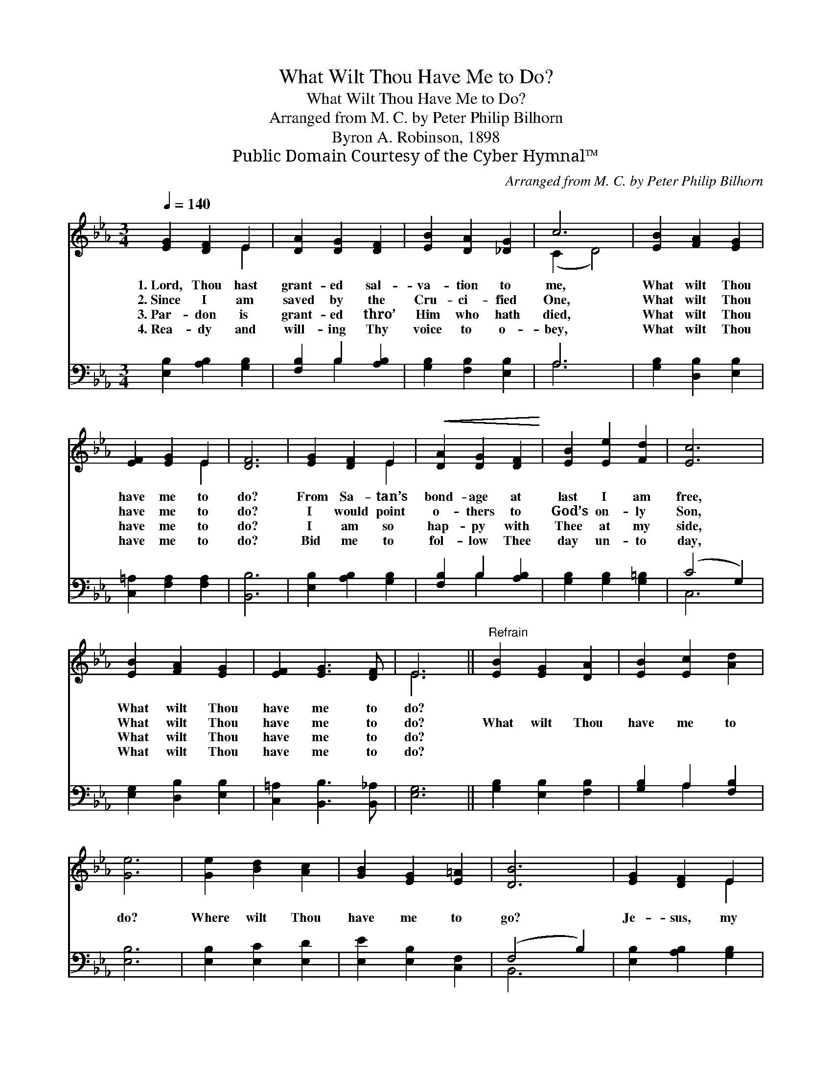 X:1
T:What Wilt Thou Have Me to Do?
T:What Wilt Thou Have Me to Do?
T:Arranged from M. C. by Peter Philip Bilhorn
T:Byron A. Robinson, 1898
T:Public Domain Courtesy of the Cyber Hymnal™
C:Arranged from M. C. by Peter Philip Bilhorn
Z:Public Domain
Z:Courtesy of the Cyber Hymnal™
%%score ( 1 2 ) ( 3 4 )
L:1/8
Q:1/4=140
M:3/4
K:Eb
V:1 treble 
V:2 treble 
V:3 bass 
V:4 bass 
V:1
 [EG]2 [DF]2 E2 | [DA]2 [DG]2 [DF]2 | [EB]2 [DA]2 [_DG]2 | c6 | [EB]2 [FA]2 [EG]2 | %5
w: 1.~Lord, Thou hast|grant- ed sal-|va- tion to|me,|What wilt Thou|
w: 2.~Since I am|saved by the|Cru- ci- fied|One,|What wilt Thou|
w: 3.~Par- don is|grant- ed thro’|Him who hath|died,|What wilt Thou|
w: 4.~Rea- dy and|will- ing Thy|voice to o-|bey,|What wilt Thou|
 [EF]2 [EG]2 E2 | [DF]6 | [EG]2 [DF]2 E2 |!<(! [DA]2 [DG]2 [DF]2!<)! | [EB]2 [Ee]2 [Fd]2 | [Ec]6 | %11
w: have me to|do?|From Sa- tan’s|bond- age at|last I am|free,|
w: have me to|do?|I would point|o- thers to|God’s on- ly|Son,|
w: have me to|do?|I am so|hap- py with|Thee at my|side,|
w: have me to|do?|Bid me to|fol- low Thee|day un- to|day,|
 [EB]2 [FA]2 [EG]2 | [EF]2 [EG]3 [DF] | E6 ||"^Refrain" [EB]2 [EG]2 [DA]2 | [EB]2 [Ec]2 [Ad]2 | %16
w: What wilt Thou|have me to|do?|||
w: What wilt Thou|have me to|do?|What wilt Thou|have me to|
w: What wilt Thou|have me to|do?|||
w: What wilt Thou|have me to|do?|||
 [Ge]6 | [Ge]2 [Bd]2 [Ac]2 | [GB]2 [EG]2 [E=A]2 | [DB]6 | [EG]2 [DF]2 E2 | %21
w: |||||
w: do?|Where wilt Thou|have me to|go?|Je- sus, my|
w: |||||
w: |||||
!<(! [DA]2 [DG]2 [DF]2!<)! | [EB]2 [Ee]2 [Fd]2 | [Ec]6 | [EB]2 [FA]2 [EG]2 | [EF]2 [DG]3 [DF] | %26
w: |||||
w: Mas- ter, Thy|will shall be|mine,|What wilt Thou|have me to|
w: |||||
w: |||||
 E6 |] %27
w: |
w: do?|
w: |
w: |
V:2
 x4 E2 | x6 | x6 | (C2 D4) | x6 | x4 E2 | x6 | x4 E2 | x6 | x6 | x6 | x6 | x6 | E6 || x6 | x6 | %16
 x6 | x6 | x6 | x6 | x4 E2 | x6 | x6 | x6 | x6 | x6 | E6 |] %27
V:3
 [E,B,]2 [A,B,]2 [G,B,]2 | [F,B,]2 B,2 [A,B,]2 | [G,B,]2 [F,B,]2 [E,B,]2 | A,6 | %4
 [G,B,]2 [D,B,]2 [E,B,]2 | [C,=A,]2 [F,A,]2 [F,A,]2 | [B,,B,]6 | [E,B,]2 [A,B,]2 [G,B,]2 | %8
 [F,B,]2 B,2 [A,B,]2 | [G,B,]2 [G,B,]2 [G,=B,]2 | (C4 G,2) | [E,G,]2 [D,B,]2 [E,B,]2 | %12
 [C,=A,]2 [B,,B,]3 [B,,_A,] | [E,G,]6 || [G,B,]2 [E,B,]2 [F,B,]2 | [G,B,]2 A,2 [F,B,]2 | [E,B,]6 | %17
 [E,B,]2 [E,C]2 [E,D]2 | [E,E]2 [E,B,]2 [C,F,]2 | (F,4 B,2) | [E,B,]2 [A,B,]2 [G,B,]2 | %21
 [F,B,]2 B,2 [A,B,]2 | [G,B,]2 [G,B,]2 [G,=B,]2 | (C4 D2) | [G,E]2 [D,B,]2 [E,B,]2 | %25
 [C,=A,]2 [B,,B,]3 [B,,_A,] | [E,G,]6 |] %27
V:4
 x6 | x2 B,2 x2 | x6 | A,6 | x6 | x6 | x6 | x6 | x2 B,2 x2 | x6 | C,6 | x6 | x6 | x6 || x6 | %15
 x2 A,2 x2 | x6 | x6 | x6 | B,,6 | x6 | x2 B,2 x2 | x6 | A,6 | x6 | x6 | x6 |] %27

